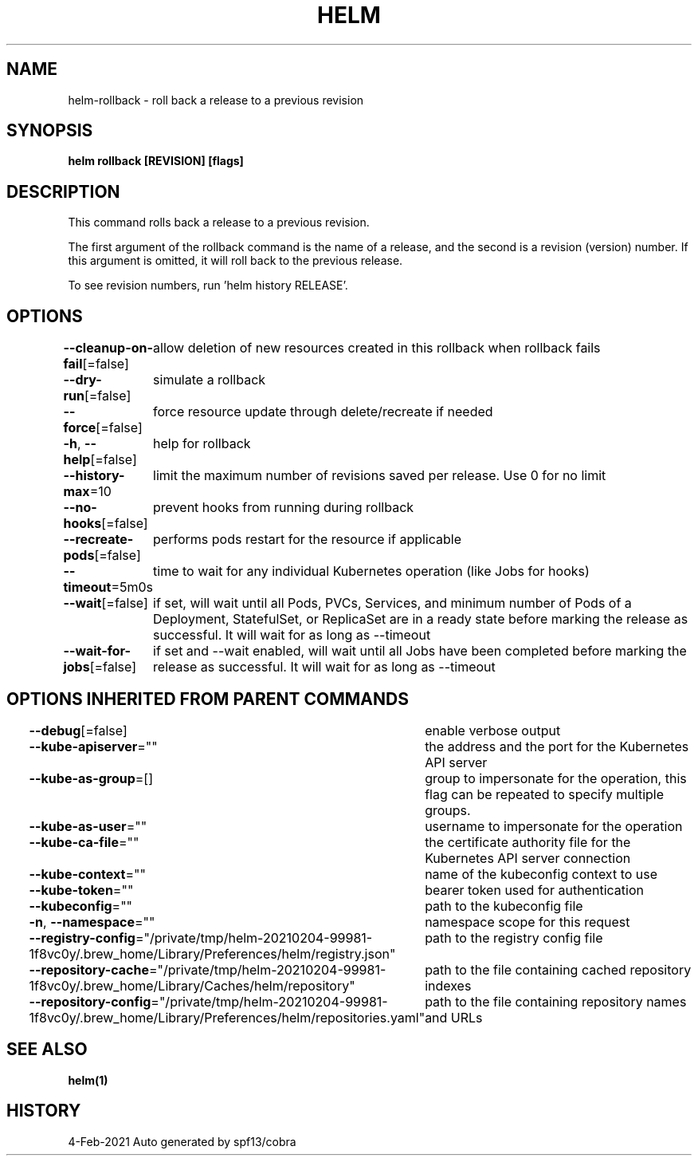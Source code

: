 .nh
.TH "HELM" "1" "Feb 2021" "Auto generated by spf13/cobra" ""

.SH NAME
.PP
helm\-rollback \- roll back a release to a previous revision


.SH SYNOPSIS
.PP
\fBhelm rollback  [REVISION] [flags]\fP


.SH DESCRIPTION
.PP
This command rolls back a release to a previous revision.

.PP
The first argument of the rollback command is the name of a release, and the
second is a revision (version) number. If this argument is omitted, it will
roll back to the previous release.

.PP
To see revision numbers, run 'helm history RELEASE'.


.SH OPTIONS
.PP
\fB\-\-cleanup\-on\-fail\fP[=false]
	allow deletion of new resources created in this rollback when rollback fails

.PP
\fB\-\-dry\-run\fP[=false]
	simulate a rollback

.PP
\fB\-\-force\fP[=false]
	force resource update through delete/recreate if needed

.PP
\fB\-h\fP, \fB\-\-help\fP[=false]
	help for rollback

.PP
\fB\-\-history\-max\fP=10
	limit the maximum number of revisions saved per release. Use 0 for no limit

.PP
\fB\-\-no\-hooks\fP[=false]
	prevent hooks from running during rollback

.PP
\fB\-\-recreate\-pods\fP[=false]
	performs pods restart for the resource if applicable

.PP
\fB\-\-timeout\fP=5m0s
	time to wait for any individual Kubernetes operation (like Jobs for hooks)

.PP
\fB\-\-wait\fP[=false]
	if set, will wait until all Pods, PVCs, Services, and minimum number of Pods of a Deployment, StatefulSet, or ReplicaSet are in a ready state before marking the release as successful. It will wait for as long as \-\-timeout

.PP
\fB\-\-wait\-for\-jobs\fP[=false]
	if set and \-\-wait enabled, will wait until all Jobs have been completed before marking the release as successful. It will wait for as long as \-\-timeout


.SH OPTIONS INHERITED FROM PARENT COMMANDS
.PP
\fB\-\-debug\fP[=false]
	enable verbose output

.PP
\fB\-\-kube\-apiserver\fP=""
	the address and the port for the Kubernetes API server

.PP
\fB\-\-kube\-as\-group\fP=[]
	group to impersonate for the operation, this flag can be repeated to specify multiple groups.

.PP
\fB\-\-kube\-as\-user\fP=""
	username to impersonate for the operation

.PP
\fB\-\-kube\-ca\-file\fP=""
	the certificate authority file for the Kubernetes API server connection

.PP
\fB\-\-kube\-context\fP=""
	name of the kubeconfig context to use

.PP
\fB\-\-kube\-token\fP=""
	bearer token used for authentication

.PP
\fB\-\-kubeconfig\fP=""
	path to the kubeconfig file

.PP
\fB\-n\fP, \fB\-\-namespace\fP=""
	namespace scope for this request

.PP
\fB\-\-registry\-config\fP="/private/tmp/helm\-20210204\-99981\-1f8vc0y/.brew\_home/Library/Preferences/helm/registry.json"
	path to the registry config file

.PP
\fB\-\-repository\-cache\fP="/private/tmp/helm\-20210204\-99981\-1f8vc0y/.brew\_home/Library/Caches/helm/repository"
	path to the file containing cached repository indexes

.PP
\fB\-\-repository\-config\fP="/private/tmp/helm\-20210204\-99981\-1f8vc0y/.brew\_home/Library/Preferences/helm/repositories.yaml"
	path to the file containing repository names and URLs


.SH SEE ALSO
.PP
\fBhelm(1)\fP


.SH HISTORY
.PP
4\-Feb\-2021 Auto generated by spf13/cobra
